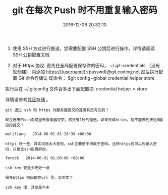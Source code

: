 # -*- mode: Org; org-download-image-dir: "../images"; -*-
#+TITLE: git 在每次 Push 时不用重复输入密码
#+DATE: 2016-12-06 20:32:10 
#+TAGS: git ssh
#+CATEGORY: 
#+LINK: 
#+DESCRIPTION: 
#+LAYOUT : post


1. 使用 SSH 方式进行推送，您需要配置 SSH 公钥后进行操作，详情请阅读 SSH 公钥配置文档

2. 对于 Https 协议: 首先在全局配置保存你的密码， ~/.git-credentials （没有就创建）
   内添加 https://{username}:{passwd}@git.coding.net 然后执行配置 Git 命令存储认
   证命令： $git config --global credential.helper store

执行后在 ~/.gitconfig 文件会多出下面配置项: credential.helper = store

详情请参考[[https://git-scm.com/book/zh/v2/Git-%E5%B7%A5%E5%85%B7-%E5%87%AD%E8%AF%81%E5%AD%98%E5%82%A8#_credential_caching][凭证存储]] 。

#+BEGIN_EXAMPLE
git 通过 ssh 和 https 向服务器提交的速度有没有区别？

现在是用的ssh向阿里云服务器提交，感觉有1秒的延迟，如果换成https，能不能做到接近0延迟的提交？

moliliang   2014-06-01 01:26:39 +08:00

https 快一些，其实没啥太大差别。ssh主要是不用属于密码。当然https也可以免输入密码，只是比ssh设置麻烦。

ferock   2014-06-01 01:50:06 +08:00

ssh key 安全会更好一点

很多https 密码都在url 里，太明文了

ssh key 慢，其他差不多
#+END_EXAMPLE

